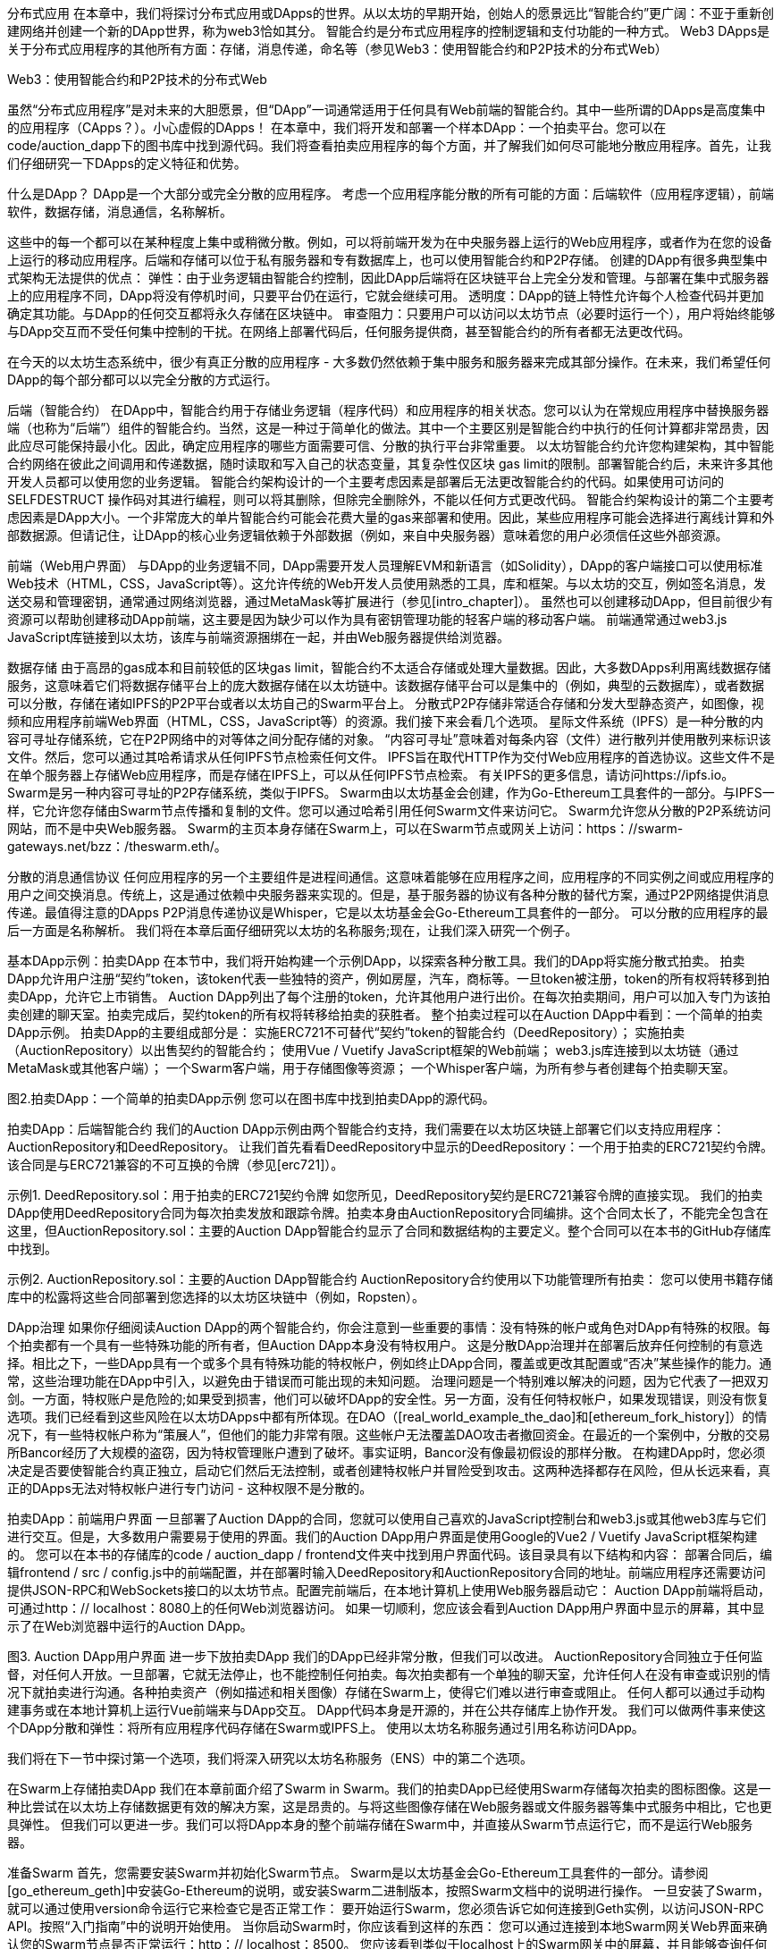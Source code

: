 分布式应用
在本章中，我们将探讨分布式应用或DApps的世界。从以太坊的早期开始，创始人的愿景远比“智能合约”更广阔：不亚于重新创建网络并创建一个新的DApp世界，称为web3恰如其分。
智能合约是分布式应用程序的控制逻辑和支付功能的一种方式。 Web3 DApps是关于分布式应用程序的其他所有方面：存储，消息传递，命名等（参见Web3：使用智能合约和P2P技术的分布式Web）

.Web3：使用智能合约和P2P技术的分布式Web

虽然“分布式应用程序”是对未来的大胆愿景，但“DApp”一词通常适用于任何具有Web前端的智能合约。其中一些所谓的DApps是高度集中的应用程序（CApps？）。小心虚假的DApps！
在本章中，我们将开发和部署一个样本DApp：一个拍卖平台。您可以在code/auction_dapp下的图书库中找到源代码。我们将查看拍卖应用程序的每个方面，并了解我们如何尽可能地分散应用程序。首先，让我们仔细研究一下DApps的定义特征和优势。

什么是DApp？
DApp是一个大部分或完全分散的应用程序。
考虑一个应用程序能分散的所有可能的方面：后端软件（应用程序逻辑），前端软件，数据存储，消息通信，名称解析。

这些中的每一个都可以在某种程度上集中或稍微分散。例如，可以将前端开发为在中央服务器上运行的Web应用程序，或者作为在您的设备上运行的移动应用程序。后端和存储可以位于私有服务器和专有数据库上，也可以使用智能合约和P2P存储。
创建的DApp有很多典型集中式架构无法提供的优点：
弹性：由于业务逻辑由智能合约控制，因此DApp后端将在区块链平台上完全分发和管理。与部署在集中式服务器上的应用程序不同，DApp将没有停机时间，只要平台仍在运行，它就会继续可用。
透明度：DApp的链上特性允许每个人检查代码并更加确定其功能。与DApp的任何交互都将永久存储在区块链中。
审查阻力：只要用户可以访问以太坊节点（必要时运行一个），用户将始终能够与DApp交互而不受任何集中控制的干扰。在网络上部署代码后，任何服务提供商，甚至智能合约的所有者都无法更改代码。

在今天的以太坊生态系统中，很少有真正分散的应用程序 - 大多数仍然依赖于集中服务和服务器来完成其部分操作。在未来，我们希望任何DApp的每个部分都可以以完全分散的方式运行。

后端（智能合约）
在DApp中，智能合约用于存储业务逻辑（程序代码）和应用程序的相关状态。您可以认为在常规应用程序中替换服务器端（也称为“后端”）组件的智能合约。当然，这是一种过于简单化的做法。其中一个主要区别是智能合约中执行的任何计算都非常昂贵，因此应尽可能保持最小化。因此，确定应用程序的哪些方面需要可信、分散的执行平台非常重要。
以太坊智能合约允许您构建架构，其中智能合约网络在彼此之间调用和传递数据，随时读取和写入自己的状态变量，其复杂性仅区块 gas limit的限制。部署智能合约后，未来许多其他开发人员都可以使用您的业务逻辑。
智能合约架构设计的一个主要考虑因素是部署后无法更改智能合约的代码。如果使用可访问的 SELFDESTRUCT 操作码对其进行编程，则可以将其删除，但除完全删除外，不能以任何方式更改代码。
智能合约架构设计的第二个主要考虑因素是DApp大小。一个非常庞大的单片智能合约可能会花费大量的gas来部署和使用。因此，某些应用程序可能会选择进行离线计算和外部数据源。但请记住，让DApp的核心业务逻辑依赖于外部数据（例如，来自中央服务器）意味着您的用户必须信任这些外部资源。

前端（Web用户界面）
与DApp的业务逻辑不同，DApp需要开发人员理解EVM和新语言（如Solidity），DApp的客户端接口可以使用标准Web技术（HTML，CSS，JavaScript等）。这允许传统的Web开发人员使用熟悉的工具，库和框架。与以太坊的交互，例如签名消息，发送交易和管理密钥，通常通过网络浏览器，通过MetaMask等扩展进行（参见[intro_chapter]）。
虽然也可以创建移动DApp，但目前很少有资源可以帮助创建移动DApp前端，这主要是因为缺少可以作为具有密钥管理功能的轻客户端的移动客户端。
前端通常通过web3.js JavaScript库链接到以太坊，该库与前端资源捆绑在一起，并由Web服务器提供给浏览器。

数据存储
由于高昂的gas成本和目前较低的区块gas limit，智能合约不太适合存储或处理大量数据。因此，大多数DApps利用离线数据存储服务，这意味着它们将数据存储平台上的庞大数据存储在以太坊链中。该数据存储平台可以是集中的（例如，典型的云数据库），或者数据可以分散，存储在诸如IPFS的P2P平台或者以太坊自己的Swarm平台上。
分散式P2P存储非常适合存储和分发大型静态资产，如图像，视频和应用程序前端Web界面（HTML，CSS，JavaScript等）的资源。我们接下来会看几个选项。
星际文件系统（IPFS）是一种分散的内容可寻址存储系统，它在P2P网络中的对等体之间分配存储的对象。 “内容可寻址”意味着对每条内容（文件）进行散列并使用散列来标识该文件。然后，您可以通过其哈希请求从任何IPFS节点检索任何文件。
IPFS旨在取代HTTP作为交付Web应用程序的首选协议。这些文件不是在单个服务器上存储Web应用程序，而是存储在IPFS上，可以从任何IPFS节点检索。
有关IPFS的更多信息，请访问https://ipfs.io。
Swarm是另一种内容可寻址的P2P存储系统，类似于IPFS。 Swarm由以太坊基金会创建，作为Go-Ethereum工具套件的一部分。与IPFS一样，它允许您存储由Swarm节点传播和复制的文件。您可以通过哈希引用任何Swarm文件来访问它。 Swarm允许您从分散的P2P系统访问网站，而不是中央Web服务器。
Swarm的主页本身存储在Swarm上，可以在Swarm节点或网关上访问：https：//swarm-gateways.net/bzz：/theswarm.eth/。

分散的消息通信协议
任何应用程序的另一个主要组件是进程间通信。这意味着能够在应用程序之间，应用程序的不同实例之间或应用程序的用户之间交换消息。传统上，这是通过依赖中央服务器来实现的。但是，基于服务器的协议有各种分散的替代方案，通过P2P网络提供消息传递。最值得注意的DApps P2P消息传递协议是Whisper，它是以太坊基金会Go-Ethereum工具套件的一部分。
可以分散的应用程序的最后一方面是名称解析。
我们将在本章后面仔细研究以太坊的名称服务;现在，让我们深入研究一个例子。

基本DApp示例：拍卖DApp
在本节中，我们将开始构建一个示例DApp，以探索各种分散工具。我们的DApp将实施分散式拍卖。
拍卖DApp允许用户注册“契约”token，该token代表一些独特的资产，例如房屋，汽车，商标等。一旦token被注册，token的所有权将转移到拍卖DApp，允许它上市销售。 Auction DApp列出了每个注册的token，允许其他用户进行出价。在每次拍卖期间，用户可以加入专门为该拍卖创建的聊天室。拍卖完成后，契约token的所有权将转移给拍卖的获胜者。
整个拍卖过程可以在Auction DApp中看到：一个简单的拍卖DApp示例。
拍卖DApp的主要组成部分是：
实施ERC721不可替代“契约”token的智能合约（DeedRepository）；
实施拍卖（AuctionRepository）以出售契约的智能合约；
使用Vue / Vuetify JavaScript框架的Web前端；
web3.js库连接到以太坊链（通过MetaMask或其他客户端）；
一个Swarm客户端，用于存储图像等资源；
一个Whisper客户端，为所有参与者创建每个拍卖聊天室。

图2.拍卖DApp：一个简单的拍卖DApp示例
您可以在图书库中找到拍卖DApp的源代码。

拍卖DApp：后端智能合约
我们的Auction DApp示例由两个智能合约支持，我们需要在以太坊区块链上部署它们以支持应用程序：AuctionRepository和DeedRepository。
让我们首先看看DeedRepository中显示的DeedRepository：一个用于拍卖的ERC721契约令牌。该合同是与ERC721兼容的不可互换的令牌（参见[erc721]）。

示例1. DeedRepository.sol：用于拍卖的ERC721契约令牌
如您所见，DeedRepository契约是ERC721兼容令牌的直接实现。
我们的拍卖DApp使用DeedRepository合同为每次拍卖发放和跟踪令牌。拍卖本身由AuctionRepository合同编排。这个合同太长了，不能完全包含在这里，但AuctionRepository.sol：主要的Auction DApp智能合约显示了合同和数据结构的主要定义。整个合同可以在本书的GitHub存储库中找到。

示例2. AuctionRepository.sol：主要的Auction DApp智能合约
AuctionRepository合约使用以下功能管理所有拍卖：
您可以使用书籍存储库中的松露将这些合同部署到您选择的以太坊区块链中（例如，Ropsten）。

DApp治理
如果你仔细阅读Auction DApp的两个智能合约，你会注意到一些重要的事情：没有特殊的帐户或角色对DApp有特殊的权限。每个拍卖都有一个具有一些特殊功能的所有者，但Auction DApp本身没有特权用户。
这是分散DApp治理并在部署后放弃任何控制的有意选择。相比之下，一些DApp具有一个或多个具有特殊功能的特权帐户，例如终止DApp合同，覆盖或更改其配置或“否决”某些操作的能力。通常，这些治理功能在DApp中引入，以避免由于错误而可能出现的未知问题。
治理问题是一个特别难以解决的问题，因为它代表了一把双刃剑。一方面，特权账户是危险的;如果受到损害，他们可以破坏DApp的安全性。另一方面，没有任何特权帐户，如果发现错误，则没有恢复选项。我们已经看到这些风险在以太坊DApps中都有所体现。在DAO（[real_world_example_the_dao]和[ethereum_fork_history]）的情况下，有一些特权帐户称为“策展人”，但他们的能力非常有限。这些帐户无法覆盖DAO攻击者撤回资金。在最近的一个案例中，分散的交易所Bancor经历了大规模的盗窃，因为特权管理账户遭到了破坏。事实证明，Bancor没有像最初假设的那样分散。
在构建DApp时，您必须决定是否要使智能合约真正独立，启动它们然后无法控制，或者创建特权帐户并冒险受到攻击。这两种选择都存在风险，但从长远来看，真正的DApps无法对特权帐户进行专门访问 - 这种权限不是分散的。

拍卖DApp：前端用户界面
一旦部署了Auction DApp的合同，您就可以使用自己喜欢的JavaScript控制台和web3.js或其他web3库与它们进行交互。但是，大多数用户需要易于使用的界面。我们的Auction DApp用户界面是使用Google的Vue2 / Vuetify JavaScript框架构建的。
您可以在本书的存储库的code / auction_dapp / frontend文件夹中找到用户界面代码。该目录具有以下结构和内容：
部署合同后，编辑frontend / src / config.js中的前端配置，并在部署时输入DeedRepository和AuctionRepository合同的地址。前端应用程序还需要访问提供JSON-RPC和WebSockets接口的以太坊节点。配置完前端后，在本地计算机上使用Web服务器启动它：
Auction DApp前端将启动，可通过http：// localhost：8080上的任何Web浏览器访问。
如果一切顺利，您应该会看到Auction DApp用户界面中显示的屏幕，其中显示了在Web浏览器中运行的Auction DApp。

图3. Auction DApp用户界面
进一步下放拍卖DApp
我们的DApp已经非常分散，但我们可以改进。
AuctionRepository合同独立于任何监督，对任何人开放。一旦部署，它就无法停止，也不能控制任何拍卖。每次拍卖都有一个单独的聊天室，允许任何人在没有审查或识别的情况下就拍卖进行沟通。各种拍卖资产（例如描述和相关图像）存储在Swarm上，使得它们难以进行审查或阻止。
任何人都可以通过手动构建事务或在本地计算机上运行Vue前端来与DApp交互。 DApp代码本身是开源的，并在公共存储库上协作开发。
我们可以做两件事来使这个DApp分散和弹性：将所有应用程序代码存储在Swarm或IPFS上。
使用以太坊名称服务通过引用名称访问DApp。

我们将在下一节中探讨第一个选项，我们将深入研究以太坊名称服务（ENS）中的第二个选项。

在Swarm上存储拍卖DApp
我们在本章前面介绍了Swarm in Swarm。我们的拍卖DApp已经使用Swarm存储每次拍卖的图标图像。这是一种比尝试在以太坊上存储数据更有效的解决方案，这是昂贵的。与将这些图像存储在Web服务器或文件服务器等集中式服务中相比，它也更具弹性。
但我们可以更进一步。我们可以将DApp本身的整个前端存储在Swarm中，并直接从Swarm节点运行它，而不是运行Web服务器。

准备Swarm
首先，您需要安装Swarm并初始化Swarm节点。 Swarm是以太坊基金会Go-Ethereum工具套件的一部分。请参阅[go_ethereum_geth]中安装Go-Ethereum的说明，或安装Swarm二进制版本，按照Swarm文档中的说明进行操作。
一旦安装了Swarm，就可以通过使用version命令运行它来检查它是否正常工作：
要开始运行Swarm，您必须告诉它如何连接到Geth实例，以访问JSON-RPC API。按照“入门指南”中的说明开始使用。
当你启动Swarm时，你应该看到这样的东西：
您可以通过连接到本地Swarm网关Web界面来确认您的Swarm节点是否正常运行：http：// localhost：8500。
您应该看到类似于localhost上的Swarm网关中的屏幕，并且能够查询任何Swarm哈希或ENS名称。

图4. localhost上的Swarm网关
将文件上传到Swarm
一旦你的本地Swarm节点和网关运行，你就可以上传到Swarm，只需参考文件哈希就可以在任何Swarm节点上访问这些文件。
让我们通过上传文件来测试：
Swarm已上传README.md文件并返回一个哈希，您可以使用该哈希从任何Swarm节点访问该文件。例如，您可以使用公共Swarm网关。
虽然上传一个文件相对简单，但上传整个DApp前端会有点复杂。这是因为各种DApp资源（HTML，CSS，JavaScript，库等）都嵌入了彼此的引用。通常，Web服务器将URL转换为本地文件并提供正确的资源。我们可以通过打包我们的DApp来实现Swarm的相同功能。

在拍卖DApp中，有一个用于打包所有资源的脚本：
这个命令的结果将是一个新目录，代码/ auction_dapp / frontend / dist，它包含整个Auction DApp前端，打包在一起：
现在，您可以使用up命令和--recursive选项将整个DApp上传到Swarm。在这里，我们还告诉Swarm index.html是加载此DApp的默认路径：
现在，我们的整个Auction DApp都托管在Swarm上，并可通过Swarm URL访问：BZZ：// ab164cf37dc10647e43a233486cdeffa8334b026e32a480dd9cbd020c12d4581
我们在分散DApp方面取得了一些进展，但我们使用起来更加困难。像这样的URL比像auction_dapp.com这样漂亮的名字更不方便用户使用。为了获得权力下放，我们是否被迫牺牲可用性？不必要。在下一节中，我们将研究以太坊的名称服务，它允许我们使用易于阅读的名称，但仍然保留了我们应用程序的分散性。

以太坊名称服务（ENS）
您可以设计世界上最好的智能合约，但如果您没有为用户提供良好的界面，他们将无法访问它。
在传统的互联网上，域名系统（DNS）允许我们在浏览器中使用人类可读的名称，同时将这些名称解析为IP地址或幕后的其他标识符。在以太坊区块链上，以太坊命名系统（ENS）以分散的方式解决了同样的问题。
例如，以太坊基金会捐赠地址为0xfB6916095ca1df60＆thinsp; bB79Ce92cE3Ea74c37c5d359;在支持ENS的钱包中，它只是以太坊.eth。
ENS不仅仅是一份智能合约;它是DApp的基础，提供分散的名称服务。此外，ENS由许多DApps支持，用于注册，管理和注册名称的拍卖。 ENS演示了DApps如何协同工作：它是为其他DApp服务的DApp，由DApps生态系统支持，嵌入在其他DApp中，等等。

在本节中，我们将了解ENS的工作原理。我们将演示如何设置自己的名称并将其链接到钱包或以太坊地址，如何将ENS嵌入到另一个DApp中，以及如何使用ENS命名DApp资源以使其更易于使用。

以太坊名称服务的历史
名称注册是区块链的第一个非货币应用程序，由Namecoin开创。以太坊白皮书给出了一个两行的Namecoin注册系统作为其示例应用程序之一。
Geth和C ++以太网客户端的早期版本有一个内置的namereg合约（不再使用），并且提供了许多用于名称服务的提议和ERC，但只有当Nick Johnson在2016年开始为以太坊基金会工作时才在他的支持下，该项目开始了对注册商的认真工作。
ENS于2017年5月4日星球大战日发布（在3月15日Pi日试图推出之后失败）。

ENS规范
ENS主要在三个以太坊改进提案中指定：EIP-137，其规定了ENS的基本功能; EIP-162，描述了.eth根的拍卖系统;和EIP-181，它规定了地址的反向登记。
ENS遵循“三明治”设计理念：底部是一个非常简单的层，其次是更复杂但可替换的代码层，顶层非常简单，可以将所有资金保存在不同的帐户中。

底层：名称所有者和解析器
ENS操作“节点”而不是人类可读的名称：使用“Namehash”算法将人类可读的名称转换为节点。
ENS的基础层是ERC137定义的一个非常简单的合同（少于50行代码），它只允许节点的所有者设置有关其名称的信息并创建子节点（ENS等效于DNS子域）。
基础层上的唯一功能是使节点所有者能够设置有关其自身节点的信息（特别是解析器，生存时间或转移所有权）以及创建新子节点的所有者。

Namehash算法
Namehash是一种递归算法，可以将任何名称转换为标识名称的哈希。
“递归”意味着我们通过解决同一类型的较小问题的子问题来解决问题，然后使用子问题的解来解决原始问题。
Namehash以递归方式散列名称的组件，为任何有效的输入域生成唯一的固定长度字符串（或“节点”）。例如，subdomain.example.eth的Namehash节点是keccak（'<example.eth>'node）+ keccak（'<subdomain>'）。我们必须解决的子问题是计算example.eth的节点，即keccak（'<。eth>'节点）+ keccak（'<example>'）。首先，我们必须计算eth的节点，即keccak（<root node>）+ keccak（'<eth>'）。
根节点就是我们称之为递归的“基本情况”，我们显然无法递归地定义它，或者算法永远不会终止！根节点定义为`0x0000000000000000000000000000000000000000000000000000000000000000` (32 zero bytes).
把这些都放在一起，subdomain.example.eth的节点因此是keccak（keccak（0xcc ... 0 + keccak（'eth'））+ keccak（'example'））+ keccak（'subdomain'）） 。
通用化，我们可以按如下方式定义Namehash函数（根节点的基本情况，或空名称，后跟递归步骤）：

在Python中，这变为：
因此，mastering-ethereum.eth将按如下方式处理：
当然，子域本身可以有子域：subdomain.example.eth之后可以有sub.subdomain.example.eth，然后是sub.sub.subdomain.example.eth，依此类推。为了避免昂贵的重新计算，由于Namehash仅依赖于名称本身，因此可以预先计算给定名称的节点并将其插入到合同中，从而无需进行字符串操作并允许立即查找ENS记录，而不管其中的组件数量是多少。原始名称。

如何选择有效的名称
名称由一系列点分隔标签组成。虽然允许使用大写和小写字母，但所有标签都应遵循UTS＃46规范化过程，在对其进行散列之前对其进行大小写折叠，因此具有不同大小但拼写相同的名称最终将使用相同的Namehash。
您可以使用任何长度的标签和域，但为了与传统DNS兼容，建议使用以下规则：
标签每个不应超过64个字符。
完整的ENS名称不应超过255个字符。
标签不应以连字符开头或结尾，也不应以数字开头。

根节点所有权
这种分层系统的结果之一是它依赖于根节点的所有者，他们能够创建顶级域（TLD）。虽然最终的目标是为新TLD采用分散的决策流程，但在撰写本文时，根节点由7个4的多重控制控制，由不同国家的人们持有（构建为7的反映） DNS系统的关键人员）。因此，7个关键持有人中至少有4个人中的大多数都需要进行任何变更。
目前，这些关键人物的目的和目标是与社区达成共识：
在评估系统后，将.eth TLD的临时所有权迁移并升级为更长久的合同。
如果社群同意需要，则允许添加新TLD。
在同意，测试和实施此类系统时，将根multisig的所有权迁移到更分散的合同。
作为处理顶级注册表中的任何错误或漏洞的最后手段。

解析器
基本的ENS合同无法向名称添加元数据;这就是所谓的“解析合同”的工作。这些是用户创建的合同，可以回答有关名称的问题，例如Swarm地址与应用程序关联的内容，接收应用程序付款的地址（以太币或代币），或应用程序的哈希值（验证）它的完整性）。

中间层：.eth节点
在撰写本文时，唯一可以在智能合约中注册的顶级域名是.eth。

注意
目前正在努力使传统的DNS域名所有者能够获得ENS所有权。虽然理论上这可能适用于.com，但到目前为止，唯一实现此目的的域是.xyz，并且仅在Ropsten testnet上。
.eth域名通过拍卖系统分发。没有保留列表或优先级，获取名称的唯一方法是使用系统。拍卖系统是一段复杂的代码（超过500行）; ENS中的大部分早期开发工作（和错误！）都在系统的这一部分。然而，它也是可替换和可升级的，没有资金的风险 - 更多的是后来。

Vickrey拍卖
名称通过修改后的Vickrey拍卖分发。在传统的Vickrey拍卖中，每个投标人都提交密封投标，并且所有投标人同时被公开，此时最高出价者赢得拍卖，但只支付第二高的出价。因此，竞标者被激励不要向他们出价低于名称的真实价值，因为竞标他们的真实价值会增加他们赢得的机会，但不会影响他们最终支付的价格。
在区块链上，需要进行一些更改：
为确保投标人不提交投标，他们无意支付，他们必须事先锁定等于或高于其投标价值，以保证投标有效。
由于您无法隐藏区块链上的机密信息，因此投标人必须至少执行两项交易（提交揭示流程），以隐藏其出价的原始值和名称。
由于您无法在分散系统中同时显示所有出价，因此投标人必须自行展示自己的出价;如果他们不这样做，他们就会丧失锁定的资金。如果没有这种没收，人们可以做出很多出价，并选择只披露一两个，将密封拍卖变成传统的增加价格拍卖。

因此，拍卖分为四个步骤：
1.	开始拍卖。这是广播注册名称的意图所必需的。这将创建所有拍卖截止日期。这些名称是经过哈希处理的，因此只有在字典中具有该名称的人才能知道哪个拍卖被打开了。这允许一些隐私，这在您创建新项目并且不想共享其详细信息时非常有用。您可以同时打开多个虚拟拍卖，因此如果有人关注您，他们就不能简单地对您打开的所有拍卖进行出价。
2.	密封投标。您必须在投标截止日期之前执行此操作，方法是将一定数量的以太币与秘密消息的哈希值相关联（其中包括名称的哈希值，实际的出价金额和盐值）。您可以锁定比您实际出价更多的以太，以掩盖您的真实估值。
3.	显示出价。在显示期间，您必须进行一次显示出价的交易，然后计算最高出价和第二高出价，并将以太送回不成功的出价人。每次出价都会重新计算当前的赢家;因此，在揭示截止日期到期之前设置的最后一个成为总冠军。
4.	之后清理。如果您是赢家，则可以最终确定竞价，以便取消您的出价与第二高出价之间的差额。如果您忘记透露，您可以进行延迟披露并收回一些出价。

顶层：契约
ENS的最高层是另一个超级简单的合同，只有一个目的：持有资金。
当您赢得一个名字时，资金实际上并没有被发送到任何地方，而是在您想要保留名称的期间（至少一年）被锁定。这有点像保证回购：如果所有者不再需要该名称，他们可以将其卖回系统并恢复他们的以太（因此持有该名称的成本是做出回报大于零的事情的机会成本） ）。
当然，单一合同持有数百万美元的以太币已被证明是非常危险的，因此ENS为每个新名称创建契约。契约合约非常简单（大约50行代码），它只允许将资金转回单个账户（契约所有者）并由单个实体（注册商合同）调用。这种方法大大减少了攻击面，因为错误可能会使资金面临风险。

注册名称
正如我们在Vickrey拍卖会上看到的那样，在ENS中注册名称是一个分为四个步骤的过程。首先我们对任何可用的名称进行出价，然后我们会在48小时后显示我们的出价以确保名称。 ENS注册时间表是显示注册时间表的图表。
让我们注册我们的名字！
我们将使用几个可用的用户友好界面中的一个来搜索可用的名称，对名称ethereumbook.eth进行出价，显示出价并保护名称。
ENS有许多基于Web的界面，允许我们与ENS DApp进行交互。对于这个例子，我们将使用MyCrypto接口和MetaMask作为我们的钱包。
图5.注册的ENS时间表

首先，我们需要确保我们想要的名称可用。在写这本书时，我们真的想注册名称mastering.eth，但是，在MyCrypto.com上搜索ENS名称显示它已经被采用了！由于ENS注册仅持续一年，因此将来可能可以保护该名称。在此期间，让我们搜索ethereumbook.eth（在MyCrypto.com上搜索ENS名称）。
图6.在MyCrypto.com上搜索ENS名称
太棒了！这个名字可用。为了注册它，我们需要继续开始拍卖ENS名称。让我们解锁MetaMask并开始为ethereumbook.eth拍卖。
图7.开始ENS名称的拍卖
让我们出价。为此，我们需要按照放置ENS名称的出价中的步骤进行操作。
图8.为ENS名称设置出价

警告
如Vickrey拍卖中所述，您必须在拍卖完成后48小时内公布您的出价，否则您将失去投标中的资金。我们忘记这样做并且自己减掉0.01 ETH吗？你打赌我们做到了。
截取屏幕截图，保存您的密码（作为出价的备份），并在日历中添加提醒以显示日期和时间，这样您就不会忘记并丢失资金。
